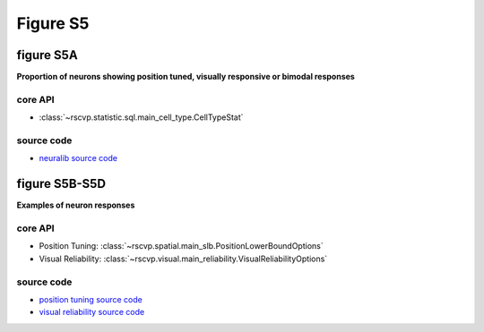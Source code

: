 Figure S5
==========

figure S5A
--------------------------
**Proportion of neurons showing position tuned, visually responsive or bimodal responses**


core API
^^^^^^^^^^^^^^^^^^^^^^^^^^
- :class:`~rscvp.statistic.sql.main_cell_type.CellTypeStat`

source code
^^^^^^^^^^^^^^^^^^^^^^^^^^
- `neuralib source code <https://github.com/ytsimon2004/neuralib/blob/main/src/neuralib/statistic/sql/main_cell_type.py>`_


.. raw:: html

    <hr>


figure S5B-S5D
--------------------------
**Examples of neuron responses**


core API
^^^^^^^^^^^^^^^^^^^^^^^^^^
- Position Tuning: :class:`~rscvp.spatial.main_slb.PositionLowerBoundOptions`
- Visual Reliability: :class:`~rscvp.visual.main_reliability.VisualReliabilityOptions`

source code
^^^^^^^^^^^^^^^^^^^^^^^^^^
- `position tuning source code <https://github.com/ytsimon2004/rscvp/blob/main/src/rscvp/spatial/main_slb.py>`_
- `visual reliability source code <https://github.com/ytsimon2004/rscvp/blob/main/src/rscvp/visual/main_reliability.py>`_
